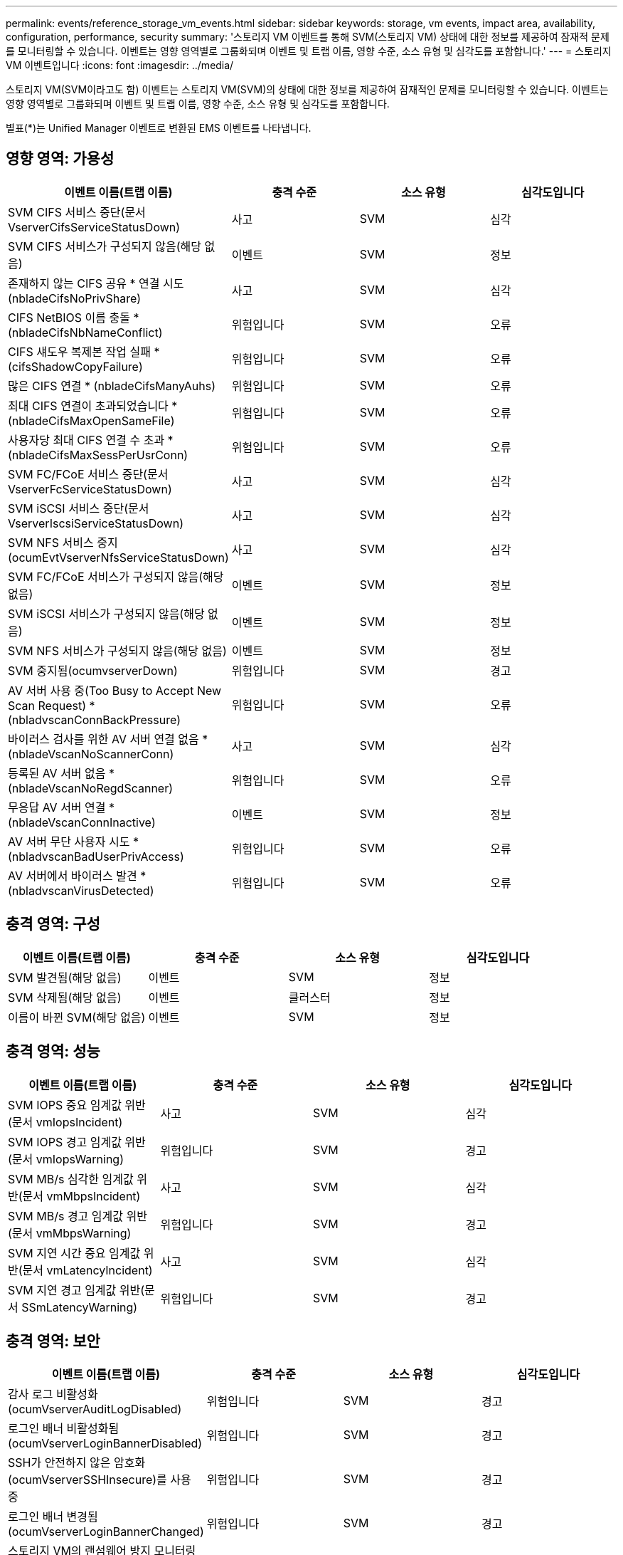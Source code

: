 ---
permalink: events/reference_storage_vm_events.html 
sidebar: sidebar 
keywords: storage, vm events, impact area, availability, configuration, performance, security 
summary: '스토리지 VM 이벤트를 통해 SVM(스토리지 VM) 상태에 대한 정보를 제공하여 잠재적 문제를 모니터링할 수 있습니다. 이벤트는 영향 영역별로 그룹화되며 이벤트 및 트랩 이름, 영향 수준, 소스 유형 및 심각도를 포함합니다.' 
---
= 스토리지 VM 이벤트입니다
:icons: font
:imagesdir: ../media/


[role="lead"]
스토리지 VM(SVM이라고도 함) 이벤트는 스토리지 VM(SVM)의 상태에 대한 정보를 제공하여 잠재적인 문제를 모니터링할 수 있습니다. 이벤트는 영향 영역별로 그룹화되며 이벤트 및 트랩 이름, 영향 수준, 소스 유형 및 심각도를 포함합니다.

별표(*)는 Unified Manager 이벤트로 변환된 EMS 이벤트를 나타냅니다.



== 영향 영역: 가용성

|===
| 이벤트 이름(트랩 이름) | 충격 수준 | 소스 유형 | 심각도입니다 


 a| 
SVM CIFS 서비스 중단(문서 VserverCifsServiceStatusDown)
 a| 
사고
 a| 
SVM
 a| 
심각



 a| 
SVM CIFS 서비스가 구성되지 않음(해당 없음)
 a| 
이벤트
 a| 
SVM
 a| 
정보



 a| 
존재하지 않는 CIFS 공유 * 연결 시도(nbladeCifsNoPrivShare)
 a| 
사고
 a| 
SVM
 a| 
심각



 a| 
CIFS NetBIOS 이름 충돌 * (nbladeCifsNbNameConflict)
 a| 
위험입니다
 a| 
SVM
 a| 
오류



 a| 
CIFS 섀도우 복제본 작업 실패 * (cifsShadowCopyFailure)
 a| 
위험입니다
 a| 
SVM
 a| 
오류



 a| 
많은 CIFS 연결 * (nbladeCifsManyAuhs)
 a| 
위험입니다
 a| 
SVM
 a| 
오류



 a| 
최대 CIFS 연결이 초과되었습니다 * (nbladeCifsMaxOpenSameFile)
 a| 
위험입니다
 a| 
SVM
 a| 
오류



 a| 
사용자당 최대 CIFS 연결 수 초과 * (nbladeCifsMaxSessPerUsrConn)
 a| 
위험입니다
 a| 
SVM
 a| 
오류



 a| 
SVM FC/FCoE 서비스 중단(문서 VserverFcServiceStatusDown)
 a| 
사고
 a| 
SVM
 a| 
심각



 a| 
SVM iSCSI 서비스 중단(문서 VserverIscsiServiceStatusDown)
 a| 
사고
 a| 
SVM
 a| 
심각



 a| 
SVM NFS 서비스 중지(ocumEvtVserverNfsServiceStatusDown)
 a| 
사고
 a| 
SVM
 a| 
심각



 a| 
SVM FC/FCoE 서비스가 구성되지 않음(해당 없음)
 a| 
이벤트
 a| 
SVM
 a| 
정보



 a| 
SVM iSCSI 서비스가 구성되지 않음(해당 없음)
 a| 
이벤트
 a| 
SVM
 a| 
정보



 a| 
SVM NFS 서비스가 구성되지 않음(해당 없음)
 a| 
이벤트
 a| 
SVM
 a| 
정보



 a| 
SVM 중지됨(ocumvserverDown)
 a| 
위험입니다
 a| 
SVM
 a| 
경고



 a| 
AV 서버 사용 중(Too Busy to Accept New Scan Request) * (nbladvscanConnBackPressure)
 a| 
위험입니다
 a| 
SVM
 a| 
오류



 a| 
바이러스 검사를 위한 AV 서버 연결 없음 * (nbladeVscanNoScannerConn)
 a| 
사고
 a| 
SVM
 a| 
심각



 a| 
등록된 AV 서버 없음 * (nbladeVscanNoRegdScanner)
 a| 
위험입니다
 a| 
SVM
 a| 
오류



 a| 
무응답 AV 서버 연결 * (nbladeVscanConnInactive)
 a| 
이벤트
 a| 
SVM
 a| 
정보



 a| 
AV 서버 무단 사용자 시도 * (nbladvscanBadUserPrivAccess)
 a| 
위험입니다
 a| 
SVM
 a| 
오류



 a| 
AV 서버에서 바이러스 발견 * (nbladvscanVirusDetected)
 a| 
위험입니다
 a| 
SVM
 a| 
오류

|===


== 충격 영역: 구성

|===
| 이벤트 이름(트랩 이름) | 충격 수준 | 소스 유형 | 심각도입니다 


 a| 
SVM 발견됨(해당 없음)
 a| 
이벤트
 a| 
SVM
 a| 
정보



 a| 
SVM 삭제됨(해당 없음)
 a| 
이벤트
 a| 
클러스터
 a| 
정보



 a| 
이름이 바뀐 SVM(해당 없음)
 a| 
이벤트
 a| 
SVM
 a| 
정보

|===


== 충격 영역: 성능

|===
| 이벤트 이름(트랩 이름) | 충격 수준 | 소스 유형 | 심각도입니다 


 a| 
SVM IOPS 중요 임계값 위반(문서 vmIopsIncident)
 a| 
사고
 a| 
SVM
 a| 
심각



 a| 
SVM IOPS 경고 임계값 위반(문서 vmIopsWarning)
 a| 
위험입니다
 a| 
SVM
 a| 
경고



 a| 
SVM MB/s 심각한 임계값 위반(문서 vmMbpsIncident)
 a| 
사고
 a| 
SVM
 a| 
심각



 a| 
SVM MB/s 경고 임계값 위반(문서 vmMbpsWarning)
 a| 
위험입니다
 a| 
SVM
 a| 
경고



 a| 
SVM 지연 시간 중요 임계값 위반(문서 vmLatencyIncident)
 a| 
사고
 a| 
SVM
 a| 
심각



 a| 
SVM 지연 경고 임계값 위반(문서 SSmLatencyWarning)
 a| 
위험입니다
 a| 
SVM
 a| 
경고

|===


== 충격 영역: 보안

|===
| 이벤트 이름(트랩 이름) | 충격 수준 | 소스 유형 | 심각도입니다 


 a| 
감사 로그 비활성화(ocumVserverAuditLogDisabled)
 a| 
위험입니다
 a| 
SVM
 a| 
경고



 a| 
로그인 배너 비활성화됨(ocumVserverLoginBannerDisabled)
 a| 
위험입니다
 a| 
SVM
 a| 
경고



 a| 
SSH가 안전하지 않은 암호화(ocumVserverSSHInsecure)를 사용 중
 a| 
위험입니다
 a| 
SVM
 a| 
경고



 a| 
로그인 배너 변경됨(ocumVserverLoginBannerChanged)
 a| 
위험입니다
 a| 
SVM
 a| 
경고



 a| 
스토리지 VM의 랜섬웨어 방지 모니터링이 비활성화됨(AntansomwareSvmStateDisabled)
 a| 
위험입니다
 a| 
SVM
 a| 
경고



 a| 
스토리지 VM의 랜섬웨어 방지 모니터링이 활성화됨(학습 모드)(antiRansomwareSvmStateDryrun)
 a| 
이벤트
 a| 
SVM
 a| 
정보



 a| 
랜섬웨어 방지 모니터링에 적합한 스토리지 VM(학습 모드)(ocumEvtSvmArwCaniddate)
 a| 
이벤트
 a| 
SVM
 a| 
정보

|===